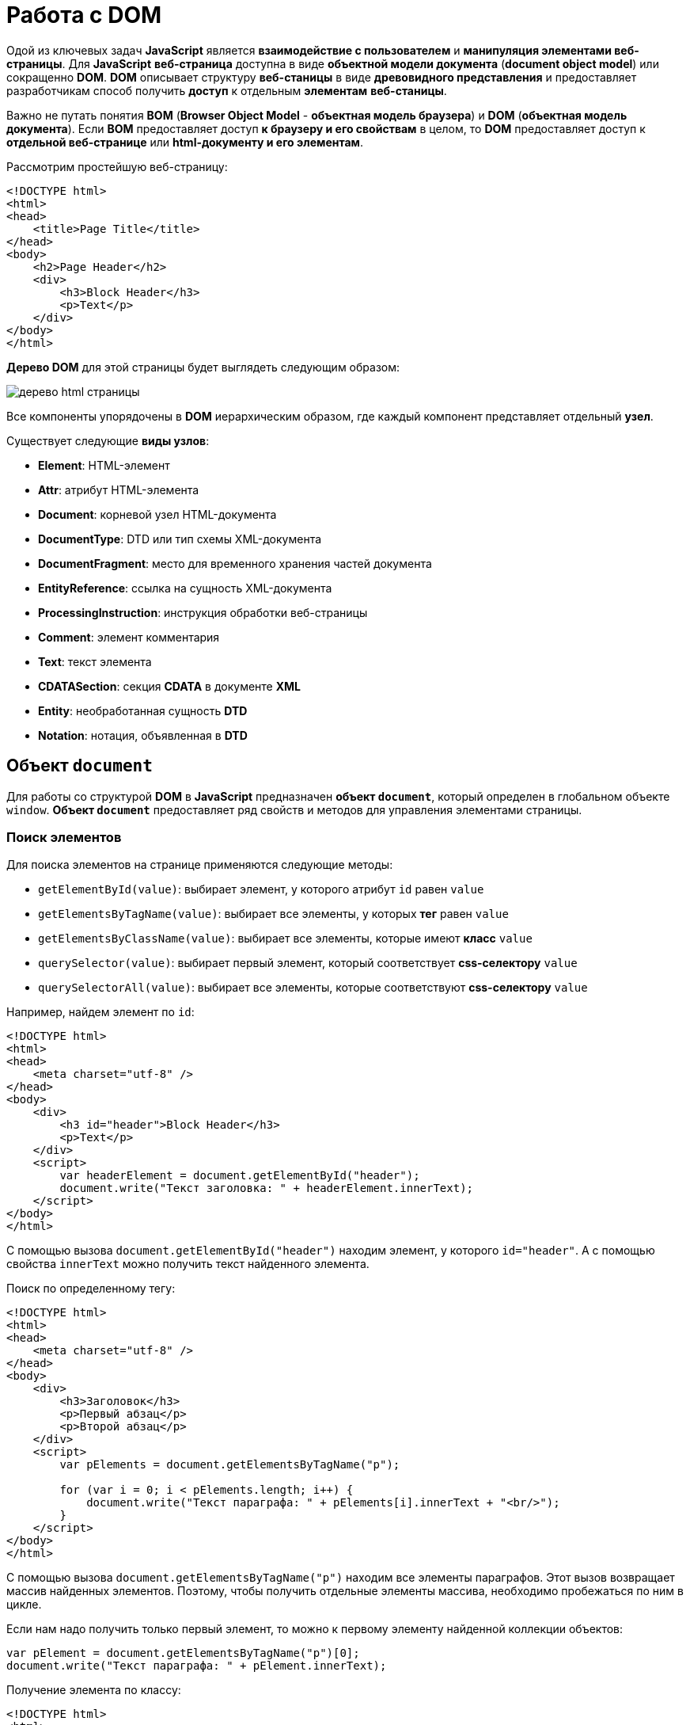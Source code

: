 = Работа с DOM
:imagesdir: ../assets/img/js

Одой из ключевых задач *JavaScript* является *взаимодействие с пользователем* и *манипуляция элементами веб-страницы*. Для *JavaScript* *веб-страница* доступна в виде *объектной модели документа* (*document object model*) или сокращенно *DOM*. *DOM* описывает структуру *веб-станицы* в виде *древовидного представления* и предоставляет разработчикам способ получить *доступ* к отдельным *элементам* *веб-станицы*.

Важно не путать понятия *BOM* (*Browser Object Model* - *объектная модель браузера*) и *DOM* (*объектная модель документа*). Если *BOM* предоставляет доступ *к браузеру и его свойствам* в целом, то *DOM* предоставляет доступ к *отдельной веб-странице* или *html-документу и его элементам*.

Рассмотрим простейшую веб-страницу:

[source, html]
----
<!DOCTYPE html>
<html>
<head>
    <title>Page Title</title>
</head>
<body>
    <h2>Page Header</h2>
    <div>
        <h3>Block Header</h3>
        <p>Text</p>
    </div>
</body>
</html>
----

*Дерево DOM* для этой страницы будет выглядеть следующим образом:

image::domtree.png[дерево html страницы]

Все компоненты упорядочены в *DOM* иерархическим образом, где каждый компонент представляет отдельный *узел*.

Существует следующие *виды узлов*:

* *Element*: HTML-элемент
* *Attr*: атрибут HTML-элемента
* *Document*: корневой узел HTML-документа
* *DocumentType*: DTD или тип схемы XML-документа
* *DocumentFragment*: место для временного хранения частей документа
* *EntityReference*: ссылка на сущность XML-документа
* *ProcessingInstruction*: инструкция обработки веб-страницы
* *Comment*: элемент комментария
* *Text*: текст элемента
* *CDATASection*: секция *CDATA* в документе *XML*
* *Entity*: необработанная сущность *DTD*
* *Notation*: нотация, объявленная в *DTD*

== Объект `document`

Для работы со структурой *DOM* в *JavaScript* предназначен *объект `document`*, который определен в глобальном объекте `window`. *Объект `document`* предоставляет ряд свойств и методов для управления элементами страницы.

=== Поиск элементов

Для поиска элементов на странице применяются следующие методы:

* `getElementById(value)`: выбирает элемент, у которого атрибут `id` равен `value`
* `getElementsByTagName(value)`: выбирает все элементы, у которых *тег* равен `value`
* `getElementsByClassName(value)`: выбирает все элементы, которые имеют *класс* `value`
* `querySelector(value)`: выбирает первый элемент, который соответствует *css-селектору* `value`
* `querySelectorAll(value)`: выбирает все элементы, которые соответствуют *css-селектору* `value`

Например, найдем элемент по `id`:

[source,html]
----
<!DOCTYPE html>
<html>
<head>
    <meta charset="utf-8" />
</head>
<body>
    <div>
        <h3 id="header">Block Header</h3>
        <p>Text</p>
    </div>
    <script>
        var headerElement = document.getElementById("header");
        document.write("Текст заголовка: " + headerElement.innerText);
    </script>
</body>
</html>
----

С помощью вызова `document.getElementById("header")` находим элемент, у которого `id="header"`. А с помощью свойства `innerText` можно получить текст найденного элемента.

Поиск по определенному тегу:

[source,html]
----
<!DOCTYPE html>
<html>
<head>
    <meta charset="utf-8" />
</head>
<body>
    <div>
        <h3>Заголовок</h3>
        <p>Первый абзац</p>
        <p>Второй абзац</p>
    </div>
    <script>
        var pElements = document.getElementsByTagName("p");

        for (var i = 0; i < pElements.length; i++) {
            document.write("Текст параграфа: " + pElements[i].innerText + "<br/>");
        }
    </script>
</body>
</html>
----

С помощью вызова `document.getElementsByTagName("p")` находим все элементы параграфов. Этот вызов возвращает массив найденных элементов. Поэтому, чтобы получить отдельные элементы массива, необходимо пробежаться по ним в цикле.

Если нам надо получить только первый элемент, то можно к первому элементу найденной коллекции объектов:

[source,javascript]
----
var pElement = document.getElementsByTagName("p")[0];
document.write("Текст параграфа: " + pElement.innerText);
----

Получение элемента по классу:

[source,html]
----
<!DOCTYPE html>
<html>
<head>
    <meta charset="utf-8" />
</head>
<body>
    <div class="article">
        <h3>Заголовок статьи</h3>
        <p class="text">Первый абзац</p>
        <p class="text">Второй абзац</p>
    </div>
    <script>
        var articleDiv = document.getElementsByClassName("article")[0];
        console.log(articleDiv);
        var textElems = document.getElementsByClassName("text");
        for (var i = 0; i < textElems.length; i++) {
            console.log(textElems[i]);
        }
    </script>
</body>
</html>
----

Выбор по селектору CSS:

[source,html]
----
<!DOCTYPE html>
<html>
<head>
    <meta charset="utf-8" />
</head>
<body>
    <div class="annotation">
        <p>Аннотация статьи</p>
    </div>
    <div class="text">
        <p>Первый абзац</p>
        <p>Второй абзац</p>
    </div>
    <script>
        var elem = document.querySelector(".annotation p");
        document.write("Текст селектора: " + elem.innerText);
    </script>
</body>
</html>
----

Выражение `document.querySelector(".annotation p")` находит элемент, который соответствует селектору `.annotation p`. Если на странице несколько элементов, соответствующих селектору, то метод выберет первый из них. В итоге браузер выведет:

----
Аннотация статьи

Первый абзац

Второй абзац

Текст селектора: Аннотация статьи
----

Чтобы получить все элементы по селектору, можно подобным образом использовать метод `document.querySelectorAll()`, который возвращает массив найденных элементов:

[source,html]
----
<!DOCTYPE html>
<html>
<head>
    <meta charset="utf-8" />
</head>
<body>
    <div class="annotation">
        <p>Аннотация статьи</p>
    </div>
    <div class="text">
        <p>Первый абзац</p>
        <p>Второй абзац</p>
    </div>
    <script>
        var elems = document.querySelectorAll(".text p");

        for (var i = 0; i < elems.length; i++) {
            document.write("Текст селектора " + i + ": " + elems[i].innerText + "<br/>");
        }
    </script>
</body>
</html>
----

----
Вывод браузера:

Аннотация статьи

Первый абзац

Второй абзац

Текст селектора 0: Первый абзац
Текст селектора 1: Второй абзац
----

== Свойства объекта `document`

Кроме ранее рассмотренных методов *объект* `document` позволяет обратиться к определенным *элементам веб-страницы* через *свойства*:

* `documentElement`: предоставляет доступ к корневому элементу `<html>`
* `body`: предоставляет доступ к элементу `<body>` на веб-странице
* `images`: содержит коллекцию всех объектов изображений (элементов `img`)
* `links`: содержит коллекцию ссылок - элементов `<a>` и `<area>`, у которых определен атрибут `href`
* `anchors`: предоставляет доступ к коллекции элементов `<a>`, у которых определен атрибут `name`
* `forms`: содержит коллекцию всех *форм* на веб-странице

Эти свойства не предоставляют доступ ко всем элементам, однако позволяют получить наиболее часто используемые элементы на веб-странице.

Получение всех изображений на странице:

[source, html]
----
<!DOCTYPE html>
<html>
<head>
    <meta charset="utf-8" />
</head>
<body>
    <img src="picure1.png" alt="Картинка 1" />
    <img src="picure2.png" alt="Картинка 2" />
    <img src="picure3.png" alt="Картинка 3" />
    <script>
        var images = document.images;
        // изменим первое изображение
        images[0].src="pics/picture_4.jpg";
        images[0].alt="Новая картинка";
        // перебирем все изображения
        for (var i = 0; i < images.length; i++) {
            document.write("<br/>" + images[i].src);
            document.write("<br/>" + images[i].alt);
        }
    </script>
</body>
</html>
----

Подобно тому, как в коде *HTML* можно установить атрибуты у элемента `img`, так и в коде *JavaScript* можно через свойства `src` и `alt` получить и установить значения этих атрибутов.

Рассмотрим получение всех ссылок на странице:

[source,html]
----
<!DOCTYPE html>
<html>
<head>
    <meta charset="utf-8" />
</head>
<body>
    <a href="article1.html">Статья 1</a>
    <a href="article2.html">Статья 2</a>
    <a href="article3.html">Статья 3</a>
    <script>
        var links = document.links;

        for (var i = 0; i < links.length; i++) {
            document.write("<br/>" + links[i].innerText);
            document.write("<br/>" + links[i].href);
        }
    </script>
</body>
</html>
----

Подобно тому, как в коде `html` можно установить *атрибуты* у элемента `img`, так и в коде *javascript* можно через свойства `src` и `alt` *получить и установить* значения этих атрибутов.

== Объект `Node`

Каждый отдельный узел, будь то *HTML-элемент*, его *атрибут* или *текст*, в структуре *DOM* представлен *объектом* `Node`. Этот объект предоставляет ряд свойств, с помощью которых мы можем получить информацию о данном узле:

* `childNodes`: содержит коллекцию дочерних узлов
* `firstChild`: возвращает первый дочерний узел текущего узла
* `lastChild`: возвращает последний дочерний узел текущего узла
* `previousSibling`: возвращает предыдущий элемент, который находится на одном уровне с текущим
* `nextSibling`: возвращает следующий элемент, который находится на одном уровне с текущим
* `ownerDocument`: возвращает корневой узел документа
* `parentNode`: возвращает элемент, который содержит текущий узел
* `nodeName`: возвращает имя узла
* `nodeType`: возвращает тип узла в виде числа. 1 - элемент, 2 - атрибут, 3 - текст
* `nodeValue`: возвращает или устанавливает значение узла в виде простого текста

== Создание, добавление элементов веб-страницы

Для создания элементов объект `document` имеет следующие методы:

* `createElement(elementName)`: создает *элемент* `html`, *тег* которого передается в качестве *параметра*. Возвращает созданный элемент
* `createTextNode(text)`: создает и возвращает *текстовый узел*. В качестве параметра передается текст узла.

[source, js]
----
var elem = document.createElement("div");
var elemText = document.createTextNode("Привет мир");
----

Переменная `elem` будет хранить ссылку на *элемент* `div`. Однако одного создания элементов недостаточно, их еще надо *добавить* на веб-страницу.

Для добавления элементов мы можем использовать один из методов *объекта* `Node`:

* `appendChild(newNode)`: добавляет новый узел `newNode` в *конец коллекции дочерних узлов*
* `insertBefore(newNode, referenceNode)`: добавляет новый узел `newNode` перед узлом `referenceNode`

[source, html]
----
<!DOCTYPE html>
<html>
<head>
    <meta charset="utf-8" />
</head>
<body>
    <div class="article">
        <h3>Заголовок статьи</h3>
        <p>Первый абзац</p>
        <p>Второй абзац</p>
    </div>
    <script>
        var articleDiv = document.querySelector("div.article");
        // создаем элемент
        var elem = document.createElement("h2");
        // создаем для него текст
        var elemText = document.createTextNode("Привет мир");
        // добавляем текст в элемент в качестве дочернего элемента
        elem.appendChild(elemText);
        // добавляем элемент в блок div
        articleDiv.appendChild(elem);
    </script>
</body>
</html>
----

Однако необязательно для определения текста внутри элемента создавать дополнительный текстовый узел, так как мы можем воспользоваться *свойством* `textContent` и напрямую ему присвоить текст:

[source, js]
----
var elem = document.createElement("h2");
elem.textContent = "Привет мир";
----

В этом случае текстовый узел будет создан неявно при установке текста.

=== Копирование элементов

Иногда элементы бывают довольно сложными по составу, и гораздо проще их скопировать, чем с помощью отдельных вызовов создавать из содержимое. Для копирования уже имеющихся узлов у *объекта* `Node` можно использовать метод `cloneNode()`.
В *метод* `cloneNode()` в качестве параметра передается *логическое значение*: если передается `true`, то элемент будет копироваться *со всеми дочерними узлами*; если передается `false` - то копируется *без дочерних узлов*.

=== Удаление элемента

Для удаления элемента вызывается метод `removeChild(removalNode)` *объекта* `Node`. Этот метод удаляет один из дочерних узлов.

=== Замена элемента

Для замены элемента применяется метод `replaceChild(newNode, oldNode)` *объекта* `Node`.

== Объект `Element`

Кроме методов и свойств объекта `Node` в *JavaScript* мы можем использовать свойства и методы *объектов `Element`*. Важно не путать эти два объекта: `Node` и `Element`. `Node` представляет все узлы веб-станицы, в то время как объект `Element` представляет непосредственно только HTML-элементы. То есть *объекты `Element`* - это фактически те же самые узлы - объекты `Node`, у которых тип узла (свойство `nodeType`) равно 1.

Одним из ключевых свойств объекта `Element` является свойство `tagName`, которое возвращает тег элемента. Например, получим все элементы, которые есть на странице:

[source, html]
----
<!DOCTYPE html>
<html>
<head>
    <meta charset="utf-8" />
</head>
<body>
    <div class="article">
        <h3>Заголовок статьи</h3>
        <p>Первый абзац</p>
        <p>Второй абзац</p>
    </div>
    <script>
        function getChildren(elem) {
            for(var i in elem.childNodes) {
                if(elem.childNodes[i].nodeType===1) {
                    console.log(elem.childNodes[i].tagName);
                    getChildren(elem.childNodes[i]);
                }
            }
        }
        var root = document.documentElement;
        console.log(root.tagName);
        getChildren(root);
    </script>
</body>
</html>
----

=== Свойства `innerText` и `innerHTML`

Для получения или установки *текстового содержимого* элемента можно использовать свойство `innerText`, а для получения или установки *кода html* - *свойство* `innerHTML`.

Надо отметить, что *свойство* `innerText` во многом аналогично *свойству* `textContent`. То есть следующие вызовы будут равноценны:

[source, js]
----
var pElement = document.querySelectorAll("div.article p")[0];
pElement.innerText = "hello";
pElement.textContent = "hello";
----

Установка *кода* html у элемента:

[source, js]
----
var articleDiv = document.querySelector("div.article");
articleDiv.innerHTML ="<h2>Hello World!!!</h2><p>bla bla bla</p>";
----

=== Методы объекта `Element`

Среди методов объекта `Element` можно отметить *методы управления атрибутами*:

* `getAttribute(attr)`: возвращает значение атрибута `attr`
* `setAttribute(attr, value)`: устанавливает для атрибута `attr` значение `value`. Если атрибута нет, то он добавляется
* `removeAttribute(attr)`: удаляет атрибут `attr` и его значение

Работа с атрибутами:

[source, html]
----
<!DOCTYPE html>
<html>
<head>
    <meta charset="utf-8" />
</head>
<body>
    <div class="article" style="color:red;">
        <h3>Заголовок статьи</h3>
        <p>Первый абзац</p>
        <p>Второй абзац</p>
    </div>
    <script>
        var articleDiv = document.querySelector("div.article");
        // получаем атрибут style
        var styleValue = articleDiv.getAttribute("style");
        console.log("До изменения атрибута: " + styleValue);
        // удаляем атрибут
        articleDiv.removeAttribute("style");
        // добавляем заново атрибут style
        articleDiv.setAttribute("style", "color:blue;");
        styleValue = articleDiv.getAttribute("style");
        console.log("После изменения атрибута: " + styleValue);
    </script>
</body>
</html>
----

=== Размеры и позиция элементов

Элементы имеют ряд свойств, которые позволяют определить размер элемента. Но важно понимать разницу между всеми этими свойствами.

Свойства `offsetWidth` и `offsetHeight` определяют соответственно ширину и высоту элемента в пикселях. В ширину и высоту включается граница элемента.

Свойства `clientWidth` и `clientHeight` также определяют ширину и высоту элемента в пикселях, но уже без учета границы.

[source, html]
----
<!DOCTYPE html>
<html>
<head>
    <meta charset="utf-8" />
    <style>
        #rect {
            width: 100px;
            height: 100px;
            background: #50c878;
            border: 3px solid silver;
        }
    </style>
</head>
<body>
    <div id="rect"></div>
    <script>
        var rect = document.getElementById("rect");
        console.log("offsetHeight: " + rect.offsetHeight);
        console.log("offsetWidth: " + rect.offsetWidth);
        console.log("clientHeight: " + rect.clientHeight);
        console.log("clientWidth: " + rect.clientWidth);
    </script>
</body>
</html>
----

Для определения позиции элемента наиболее эффективным способом является *метод* `getBoundingClientRect()`.

Этот метод возвращает *объект* со свойствами `top`, `bottom`, `left`, `right`, которые указывают на *смещение элемента* относительно *верхнего левого угла* браузера.

=== Изменение стиля элементов

Для работы со *стилевыми свойствами элементов* в *JavaScript* применяются, главным образом, два подхода:

* Изменение *свойства* `style`
* Изменение значения *атрибута* `class`

==== Свойство `style`

*Свойство* `style` представляет *сложный объект* для управления стилем и напрямую сопоставляется с *атрибутом* `style` *HTML-элемента*. Этот объект содержит *набор свойств CSS*: `element.style.свойствоCSS`.

[source, js]
----
var root = document.documentElement;
// устанавливаем стиль
root.style.color = "blue";
// получаем значение стиля
document.write(root.style.color); // blue
----

Однако ряд *свойств* *css* в названиях имеют дефис, например, `font-family`. В *JavaScript* для этих свойств *дефис не употребляется*. Только первая буква, которая идет после дефиса, переводится в верхний регистр.

[source, js]
----
var root = document.documentElement;
root.style.fontFamily = "Verdana";
----

==== Свойство `className`

С помощью свойства `className` можно установить *атрибут* `class` элемента html:

[source, html]
----
<!DOCTYPE html>
<html>
<head>
    <meta charset="utf-8" />
    <style>
    .blueStyle {
        color:blue;
        font-family:Verdana;
    }
    .article {
        font-size:20px;
    }
    </style>
</head>
<body>
    <div class="article">
        <h3>Заголовок статьи</h3>
        <p>Первый абзац</p>
        <p>Второй абзац</p>
    </div>
    <script>
        var articleDiv = document.querySelector("div.article");
        // установка нового класса
        articleDiv.className = "blueStyle";
        // получаем название класса
        document.write(articleDiv.className);
    </script>
</body>
</html>
----

Благодаря использованию классов не придется настраивать каждое отдельное *свойство css* с помощью *свойства style*.

Но при этом надо учитывать, что прежнее значение *атрибута class* *удаляется*. Поэтому, если нам надо добавить класс, надо объединить его название со старым классом.

И если надо вовсе удалить все классы, то можно присвоить свойству пустую строку.

==== Свойство `classList`

Выше было рассмотрено, как добавлять классы к элементу, однако для управления множеством классов гораздо удобнее использовать *свойство* `classList`. Это свойство представляет объект, реализующий следующие методы:

* `add(className)`: добавляет класс className
* `remove(className)`: удаляет класс className
* `toggle(className)`: переключает у элемента класс на className. Если класса нет, то он добавляется, если есть, то удаляется

[source, js]
----
var articleDiv = document.querySelector("div.article");
// удаляем класс
articleDiv.classList.remove("article");
// добавляем класс
articleDiv.classList.add("blueStyle");
// переключаем класс
articleDiv.classList.toggle("article");
----

== Создание своего элемента HTML

По умолчанию *HTML* предоставляет ряд встроенных элементов, из которых мы можем составить *структуру веб-страницы*. Однако мы не ограничены *встроенными HTML-элементами* и можем сами создать и использовать *свои элементы html*.

В *JavaScript* *HTML-элемент* представлен интерфейсом `HTMLElement`. Соответственно, реализуя даннй интерфейс в *JavaScript*, мы можем создать свои *классы*, которые будут представлять *элементы html*, и потом их использовать.

Чтобы определить *класс*, который будет *представлять HTML-элемент*, нам достаточно *создать класс*, который *реализует интерфейс* `HTMLElement`:

[source, js]
----
class HelloMetanit extends HTMLElement {
}
----

Второй важный момент - нам надо *зарегистрировать* наш *кастомный HTML-элемент*, что бы браузер знал, что есть такой элемент. Для этого применяется *встроенная функция*:

[source, js]
----
customElements.define(name, constructor, options);
----

Она принимает три параметра:

* `name`: имя кастомного элемента html, который будет представлять класс *JavaScript*. Важно: имя должно содержать *дефис*.
* `constructor`: *конструктор* (по сути класс JavaScript), который представляет кастомный элемент html.
* `options`: необязательный параметр - объект, который *настраивает* кастомный HTML-элемент.

Как правило, классы кастомных элементов применяют *конструктор*. Причем в самом начале конструктора должен идти вызов функции `super()`, который гарантирует, что класс *унаследовал* все методы, атрибуты и свойства *интерфейса* `HTMlElement`.

[source, js]
----
class HelloMetanit extends HTMLElement {
    constructor() {
        super();
    }
}
----

Но кроме того, в конструкторе мно определить некоторую базовую логику элемента.

=== Добавление методов

Как и в обычных классах, мы можем определять в классах элементов методы и затем вызывать их.

=== События жизненного цикла

*Кастомный элемент html* имеет свой *жизненный цикл*, который описывается следующими методами:

* `connectedCallback`: вызывается каждый раз, когда кастомный элемент html добавляется в DOM.
* `disconnectedCallback`: вызывается каждый раз, когда кастомный элемент html удаляется из DOM.
* `adoptedCallback`: вызывается каждый раз, когда кастомный элемент html перемещается в новый элемент.
* `attributeChangedCallback`: вызывается при каждом изменении (добавлении, изменении значения или удаления) атрибута кастомного элемента html.

=== Добавление атрибутов

Также мы можем определить у элемента свои атрибуты и затем использовать их.

[source, js]
----
this.style.color = "red";
if (this.hasAttribute("hellocolor")) {
    this.style.color = this.getAttribute("hellocolor");
}
----

=== Стилизация CSS

Стилизация элемента через *CSS* производится так же, как и стилизация любого другого элемента.
